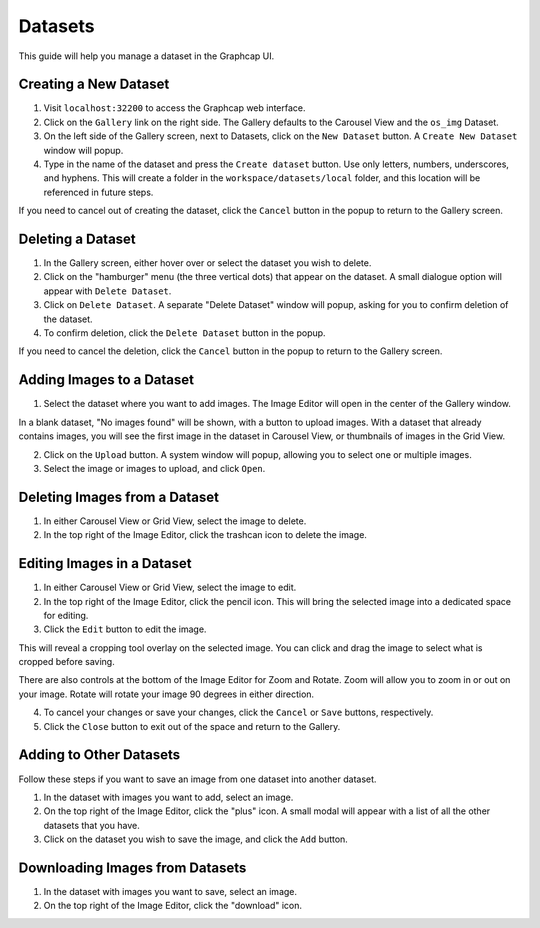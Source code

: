 .. _datasets:

Datasets
==============

This guide will help you manage a dataset in the Graphcap UI. 

Creating a New Dataset
----------------------

1. Visit ``localhost:32200`` to access the Graphcap web interface.

2. Click on the ``Gallery`` link on the right side. The Gallery defaults to the Carousel View and the ``os_img`` Dataset. 

3. On the left side of the Gallery screen, next to Datasets, click on the ``New Dataset`` button. A ``Create New Dataset`` window will popup.

4. Type in the name of the dataset and press the ``Create dataset`` button. Use only letters, numbers, underscores, and hyphens. This will create a folder in the ``workspace/datasets/local`` folder, and this location will be referenced in future steps.

If you need to cancel out of creating the dataset, click the ``Cancel`` button in the popup to return to the Gallery screen.

Deleting a Dataset
------------------

1. In the Gallery screen, either hover over or select the dataset you wish to delete.

2. Click on the "hamburger" menu (the three vertical dots) that appear on the dataset. A small dialogue option will appear with ``Delete Dataset``.

3. Click on ``Delete Dataset``. A separate "Delete Dataset" window will popup, asking for you to confirm deletion of the dataset.

4. To confirm deletion, click the ``Delete Dataset`` button in the popup.

If you need to cancel the deletion, click the ``Cancel`` button in the popup to return to the Gallery screen.

Adding Images to a Dataset
---------------------------------

1.  Select the dataset where you want to add images. The Image Editor will open in the center of the Gallery window.

In a blank dataset, "No images found" will be shown, with a button to upload images. With a dataset that already contains images, you will see the first image in the dataset in Carousel View, or thumbnails of images in the Grid View.

2. Click on the ``Upload`` button. A system window will popup, allowing you to select one or multiple images. 

3. Select the image or images to upload, and click ``Open``.

Deleting Images from a Dataset
------------------------------

1. In either Carousel View or Grid View, select the image to delete.

2. In the top right of the Image Editor, click the trashcan icon to delete the image.

Editing Images in a Dataset
---------------------------

1. In either Carousel View or Grid View, select the image to edit.

2. In the top right of the Image Editor, click the pencil icon. This will bring the selected image into a dedicated space for editing.

3. Click the ``Edit`` button to edit the image. 

This will reveal a cropping tool overlay on the selected image. You can click and drag the image to select what is cropped before saving.

There are also controls at the bottom of the Image Editor for Zoom and Rotate. Zoom will allow you to zoom in or out on your image. Rotate will rotate your image 90 degrees in either direction.

4. To cancel your changes or save your changes, click the ``Cancel`` or ``Save`` buttons, respectively.

5. Click the ``Close`` button to exit out of the space and return to the Gallery.

Adding to Other Datasets
------------------------

Follow these steps if you want to save an image from one dataset into another dataset.

1. In the dataset with images you want to add, select an image.

2. On the top right of the Image Editor, click the "plus" icon. A small modal will appear with a list of all the other datasets that you have. 

3. Click on the dataset you wish to save the image, and click the ``Add`` button.

Downloading Images from Datasets
--------------------------------

1. In the dataset with images you want to save, select an image.

2. On the top right of the Image Editor, click the "download" icon. 